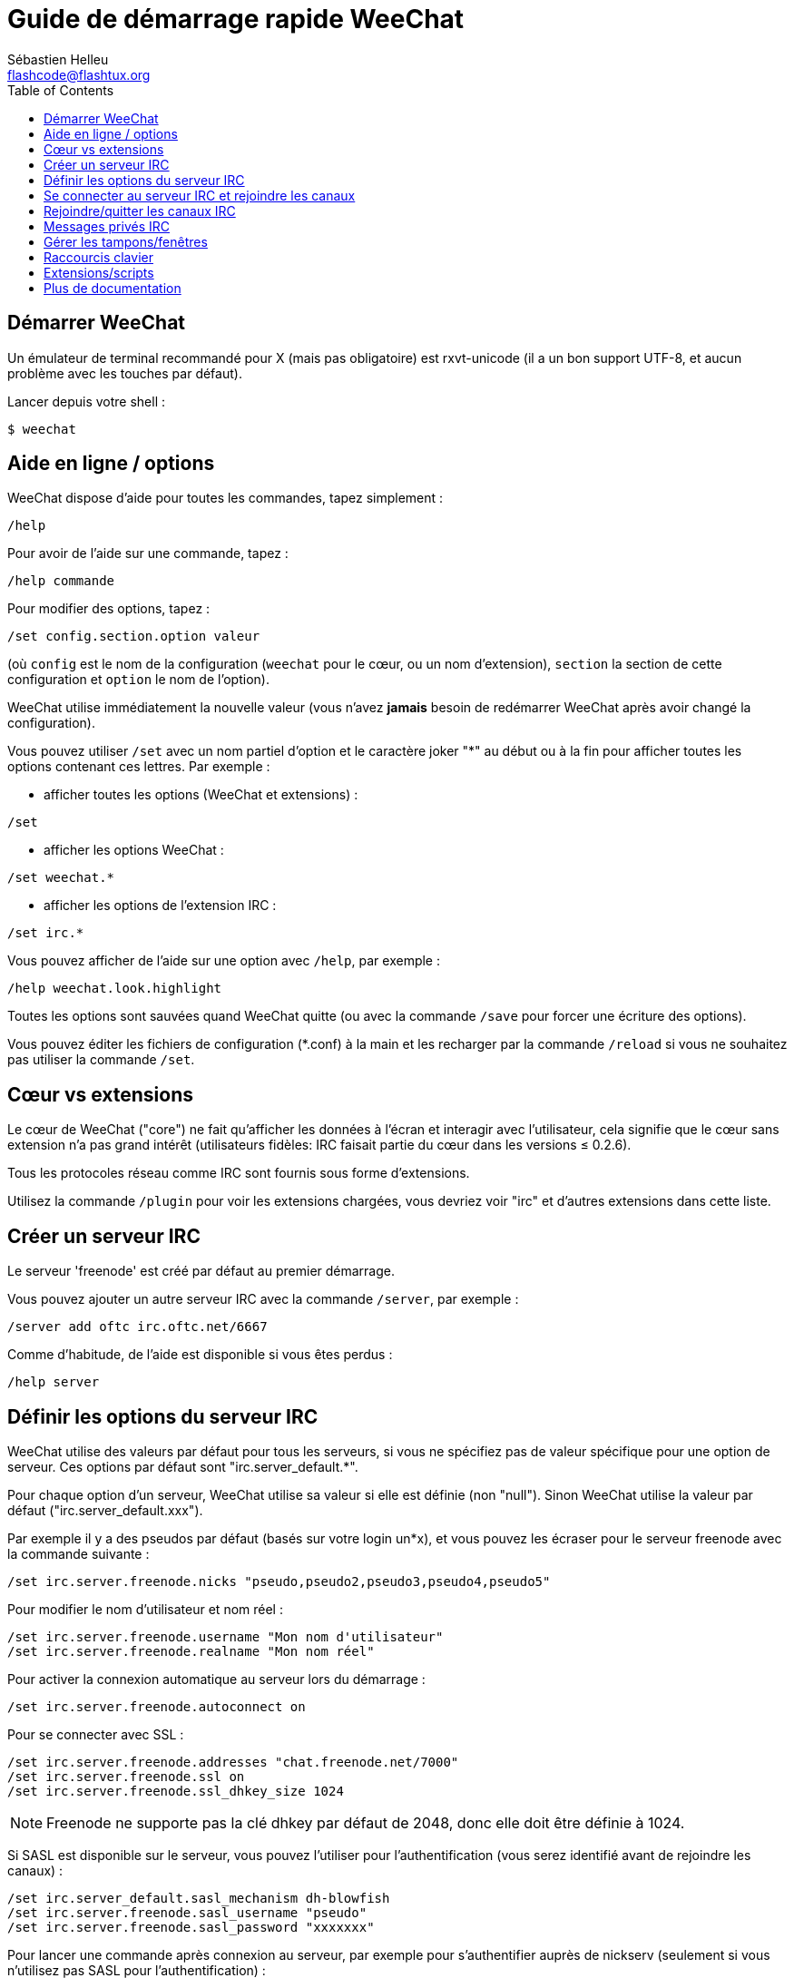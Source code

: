 = Guide de démarrage rapide WeeChat
:author: Sébastien Helleu
:email: flashcode@flashtux.org
:lang: fr
:toc:


[[start]]
== Démarrer WeeChat

Un émulateur de terminal recommandé pour X (mais pas obligatoire) est
rxvt-unicode (il a un bon support UTF-8, et aucun problème avec les
touches par défaut).

Lancer depuis votre shell :

----
$ weechat
----

[[help_options]]
== Aide en ligne / options

WeeChat dispose d'aide pour toutes les commandes, tapez simplement :

----
/help
----

Pour avoir de l'aide sur une commande, tapez :

----
/help commande
----

Pour modifier des options, tapez :

----
/set config.section.option valeur
----

(où `config` est le nom de la configuration (`weechat` pour le cœur, ou
un nom d'extension), `section` la section de cette configuration et
`option` le nom de l'option).

WeeChat utilise immédiatement la nouvelle valeur (vous n'avez *jamais*
besoin de redémarrer WeeChat après avoir changé la configuration).

Vous pouvez utiliser `/set` avec un nom partiel d'option et le caractère
joker "*" au début ou à la fin pour afficher toutes les options contenant
ces lettres.
Par exemple :


* afficher toutes les options (WeeChat et extensions) :

----
/set
----

* afficher les options WeeChat :

----
/set weechat.*
----

* afficher les options de l'extension IRC :

----
/set irc.*
----

Vous pouvez afficher de l'aide sur une option avec `/help`, par exemple :

----
/help weechat.look.highlight
----

Toutes les options sont sauvées quand WeeChat quitte (ou avec la commande
`/save` pour forcer une écriture des options).

Vous pouvez éditer les fichiers de configuration (*.conf) à la main et les
recharger par la commande `/reload` si vous ne souhaitez pas utiliser la
commande `/set`.

[[core_vs_plugins]]
== Cœur vs extensions

Le cœur de WeeChat ("core") ne fait qu'afficher les données à l'écran et
interagir avec l'utilisateur, cela signifie que le cœur sans extension
n'a pas grand intérêt (utilisateurs fidèles: IRC faisait partie du cœur
dans les versions ≤ 0.2.6).

Tous les protocoles réseau comme IRC sont fournis sous forme d'extensions.

Utilisez la commande `/plugin` pour voir les extensions chargées, vous
devriez voir "irc" et d'autres extensions dans cette liste.

[[create_irc_server]]
== Créer un serveur IRC

Le serveur 'freenode' est créé par défaut au premier démarrage.

Vous pouvez ajouter un autre serveur IRC avec la commande `/server`, par
exemple :

----
/server add oftc irc.oftc.net/6667
----

Comme d'habitude, de l'aide est disponible si vous êtes perdus :

----
/help server
----

[[irc_server_options]]
== Définir les options du serveur IRC

WeeChat utilise des valeurs par défaut pour tous les serveurs, si vous ne
spécifiez pas de valeur spécifique pour une option de serveur.
Ces options par défaut sont "irc.server_default.*".

Pour chaque option d'un serveur, WeeChat utilise sa valeur si elle est
définie (non "null"). Sinon WeeChat utilise la valeur par défaut
("irc.server_default.xxx").

Par exemple il y a des pseudos par défaut (basés sur votre login un*x), et
vous pouvez les écraser pour le serveur freenode avec la commande suivante :

----
/set irc.server.freenode.nicks "pseudo,pseudo2,pseudo3,pseudo4,pseudo5"
----

Pour modifier le nom d'utilisateur et nom réel :

----
/set irc.server.freenode.username "Mon nom d'utilisateur"
/set irc.server.freenode.realname "Mon nom réel"
----

Pour activer la connexion automatique au serveur lors du démarrage :

----
/set irc.server.freenode.autoconnect on
----

Pour se connecter avec SSL :

----
/set irc.server.freenode.addresses "chat.freenode.net/7000"
/set irc.server.freenode.ssl on
/set irc.server.freenode.ssl_dhkey_size 1024
----

[NOTE]
Freenode ne supporte pas la clé dhkey par défaut de 2048, donc elle doit être
définie à 1024.

Si SASL est disponible sur le serveur, vous pouvez l'utiliser pour
l'authentification (vous serez identifié avant de rejoindre les canaux) :

----
/set irc.server_default.sasl_mechanism dh-blowfish
/set irc.server.freenode.sasl_username "pseudo"
/set irc.server.freenode.sasl_password "xxxxxxx"
----

Pour lancer une commande après connexion au serveur, par exemple pour
s'authentifier auprès de nickserv (seulement si vous n'utilisez pas SASL pour
l'authentification) :

----
/set irc.server.freenode.command "/msg nickserv identify xxxxxxx"
----

[NOTE]
Plusieurs commandes peuvent être séparées par ';' (point-virgule).

Pour rejoindre automatiquement des canaux lors de la connexion au serveur :

----
/set irc.server.freenode.autojoin "#canal1,#canal2"
----

Pour supprimer la valeur d'une option du serveur et utiliser sa valeur par
défaut à la place, par exemple pour utiliser les pseudos par défaut
(irc.server_default.nicks) :

----
/set irc.server.freenode.nicks null
----

Autres options : vous pouvez modifier les autres options avec la commande
suivante ("xxx" est le nom d'une option) :

----
/set irc.server.freenode.xxx valeur
----

[[connect_to_irc_server]]
== Se connecter au serveur IRC et rejoindre les canaux

----
/connect freenode
----

[NOTE]
Cette commande peut aussi être utilisée pour créer et se connecter au serveur
sans utiliser la commande `/server` (dois-je répéter que vous pouvez voir
l'aide pour cette commande avec `/help connect` ?).

Par défaut, les tampons des serveurs sont mélangés avec le tampon 'core'
WeeChat. Pour basculer entre le tampon 'core' et les tampons des serveurs, il
faut utiliser la touche key[ctrl-x].

Il est possible de désactiver le mélange des tampons serveurs pour avoir un
tampon distinct par serveur :

----
/set irc.look.server_buffer independent
----

[[join_part_irc_channels]]
== Rejoindre/quitter les canaux IRC

Rejoindre un canal :

----
/join #channel
----

Quitter un canal (en laissant le tampon ouvert) :

----
/part [message de fin]
----

quitter un canal et fermer le tampon (`/close` est un alias sur
`/buffer close`) :

----
/close
----

[[irc_private_messages]]
== Messages privés IRC

Ouvrir un tampon et envoyer un message à un autre utilisateur (pseudo 'foo') :

----
/query foo ceci est un message
----

Fermer le tampon privé :

----
/close
----

[[buffer_window]]
== Gérer les tampons/fenêtres

Un tampon ("buffer") est un composant lié à une extension, avec une
catégorie et un nom. Le tampon contient les données affichées à l'écran.

Une fenêtre ("window") est une vue sur un tampon. Par défaut il n'y a
qu'une fenêtre affichant un tampon. Si vous divisez l'écran, vous verrez
alors plusieurs fenêtres avec plusieurs tampons en même temps.

Commandes pour gérer les tampons et les fenêtres :

----
/buffer
/window
----

(je ne répéterai pas que vous pouvez avoir de l'aide sur ces commandes
avec /help)

Par exemple, pour découper verticalement l'écran en une petite fenêtre
(1/3 de la largeur) et une large (2/3), utilisez la commande :

----
/window splitv 33
----

[[key_bindings]]
== Raccourcis clavier

WeeChat utilise un certain nombre de touches par défaut. Toutes ces
touches sont dans la documentation, mais vous devriez connaître au moins
les touches vitales :

- key[alt-]key[←]/key[→] ou key[F5]/key[F6] : aller au tampon précédent/suivant
- key[F7]/key[F8] : aller à la fenêtre précédente/suivante (quand l'écran est divisé)
- key[F9]/key[F10] : faire défiler la barre de titre
- key[F11]/key[F12] : faire défiler la liste des pseudos
- key[Tab] : compléter le texte de la barre d'entrée, comme avec votre shell
- key[PgUp]/key[PgDn] : faire défiler le texte dans le tampon courant
- key[alt-a]: sauter au tampon avec de l'activité (dans la "hotlist")

Selon votre clavier et/ou vos besoins, vous pouvez associer n'importe
quelle touche à une commande avec la commande `/key`.
Une touche utile est key[alt-k] pour trouver le code des touches.

Par exemple, pour associer key[alt-y] à la commande `/buffer close` :

----
/key bind (pressez alt-k) (pressez alt-y) /buffer close
----

Vous aurez une ligne de commande qui ressemble à ceci :

----
/key bind meta-y /buffer close
----

Pour enlever la touche :

----
/key unbind meta-y
----

[[plugins_scripts]]
== Extensions/scripts

Sur certaines distributions comme Debian, les extensions sont disponibles
via un paquet séparé (par exemple weechat-plugins).
Les extensions sont automatiquement chargées lorsqu'elles sont trouvées
(merci de regarder la documentation WeeChat pour charger/décharger des
extensions ou des scripts).

De nombreux scripts externes (de contributeurs) sont disponibles pour WeeChat :
http://weechat.org/scripts

Vous pouvez gérer les scripts dans WeeChat avec la commande `/script` (voir
`/help script` pour plus d'infos).

[[more_doc]]
== Plus de documentation

Vous pouvez maintenant utiliser WeeChat et lire la FAQ/documentation pour
toute autre question : http://weechat.org/doc

Bon WeeChat !
